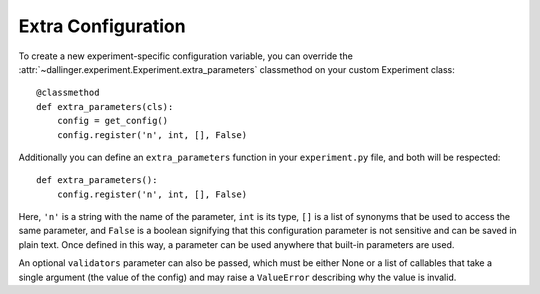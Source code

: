 .. _extra-configuration:

Extra Configuration
===================

To create a new experiment-specific configuration variable, you can override
the :attr:`~dallinger.experiment.Experiment.extra_parameters` classmethod on your
custom Experiment class:

::

    @classmethod
    def extra_parameters(cls):
        config = get_config()
        config.register('n', int, [], False)

Additionally you can define an ``extra_parameters`` function in your ``experiment.py``
file, and both will be respected:

::

    def extra_parameters():
        config.register('n', int, [], False)

Here, ``'n'`` is a string with the name of the parameter, ``int`` is its type,
``[]`` is a list of synonyms that be used to access the same parameter, and
``False`` is a boolean signifying that this configuration parameter is not
sensitive and can be saved in plain text. Once defined in this way, a
parameter can be used anywhere that built-in parameters are used.

An optional ``validators`` parameter can also be passed, which must be either
None or a list of callables that take a single argument (the value of the config)
and may raise a ``ValueError`` describing why the value is invalid.